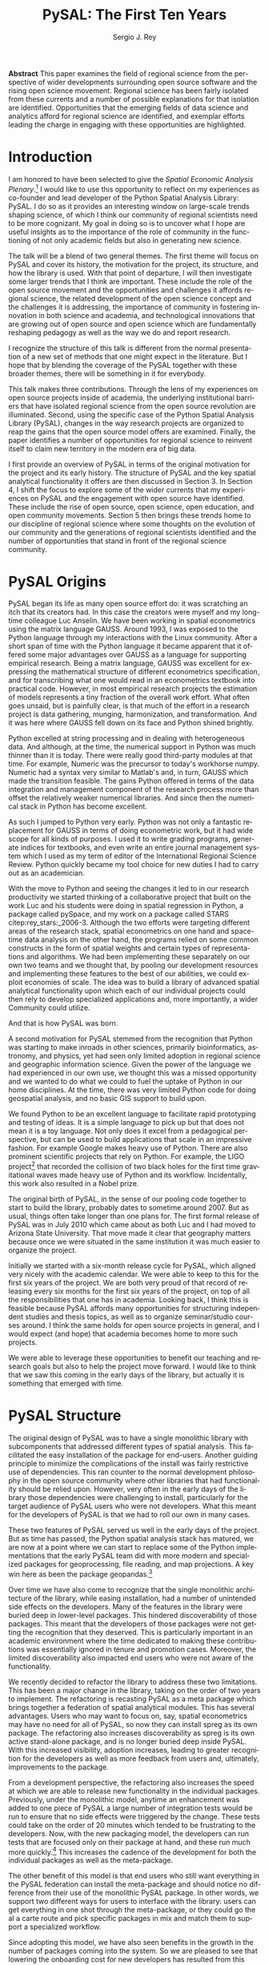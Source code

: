 #+TITLE:     PySAL: The First Ten Years
#+AUTHOR:    Sergio J. Rey
#+EMAIL:     sergio.rey@ucr.edu
#+LANGUAGE:  en
#+INFOJS_OPT: view:showall toc:t ltoc:t mouse:underline path:http://orgmode.org/org-info.js
#+LINK_HOME: http://sergerey.org
#+LaTeX_CLASS: article
#+LaTeX_HEADER: \usepackage[ttscale=.875]{libertine}
#+LaTeX_HEADER: \usepackage{sectsty}
#+LaTeX_HEADER: \usepackage[authoryear]{natbib}
#+LaTeX_HEADER: \sectionfont{\normalfont\scshape}
#+LaTeX_HEADER: \subsectionfont{\normalfont\itshape}
#+EXPORT_SELECT_TAGS: export
#+EXPORT_EXCLUDE_TAGS: noexport
#+OPTIONS: H:2 num:nil toc:nil \n:nil @:t ::t |:t ^:{} _:{} *:t TeX:t LaTeX:t
#+STARTUP: showall

*Abstract* This paper examines the field of regional science from the
perspective of wider developments surrounding open source software and the
rising open science movement. Regional science has been fairly isolated from
these currents and a number of possible explanations for that isolation are
identified. Opportunities that the emerging fields of data science and
analytics afford for regional science are identified, and exemplar efforts
leading the charge in engaging with these opportunities are highlighted.


* Introduction

I am honored to have been selected to give the /Spatial Economic Analysis
Plenary/.[fn:keynote] I would like to use this opportunity to reflect on my experiences as
co-founder and lead developer of the Python Spatial Analysis Library: PySAL. I
do so as it provides an interesting window on large-scale trends shaping
science, of which I think our community of regional scientists need to be more
cognizant. My goal in doing so is to uncover what I hope are useful insights
as to the importance of the role of community in the functioning of not only
academic fields but also in generating new science.


[fn:keynote] This paper is based on the Spatial Economic Analysis Plenary Lecture
given at the 58th Congress of the European Regional Science Association, Cork,
Ireland, August 29, 2018.


The talk will be a blend of two general themes. The first theme will focus on
PySAL and cover its history, the motivation for the project, its structure, and
how  the library is used. With that point of departure, I will then
investigate some  larger trends that I think are important. These
include the role of the open source movement and the opportunities and
challenges it affords regional science, the related development of the open
science concept and the challenges it is addressing, the importance of
community in fostering innovation in both science and academia, and
technological innovations that are growing out of open source and open science
which are fundamentally reshaping pedagogy as well as the way we do and report
research.

I recognize the structure of this talk is different from the normal
presentation of a new set of methods that one might expect in the literature.
But I hope that by blending the coverage of the PySAL together with these
broader themes, there will be something in it for everybody.

This talk makes three contributions. Through the lens of my
experiences on open source projects inside of academia, the underlying
institutional barriers that have isolated regional science from the open source
revolution are illuminated. Second, using the specific case of the Python
Spatial Analysis Library (PySAL), changes in the way research projects are
organized to reap the gains that the open source model offers are examined.
Finally, the paper identifies a number of opportunities for regional science to
reinvent itself to claim new territory in the modern era of big data.

I first provide an overview of PySAL in terms of the original motivation for
the project and its early history. The structure of PySAL and the key spatial
analytical functionality it offers are then discussed in Section 3. In Section
4, I shift the focus to explore some of the wider currents that my experiences
on PySAL and the engagement with open source have identified. These include the
rise of open source, open science, open education, and open community
movements. Section 5 then brings these trends home to our discipline of
regional science where some thoughts on the evolution of our community and the
generations of regional scientists identified and the number of opportunities
that stand in front of the regional science community.

** Hook   :noexport:
The open source revolution has transformed industry and society.
How os has done this
Hook: regional science has been largely isolated from these sea changes
This paper examines the intersection of 
*** DONE Finish Hook                                             :noexport:
CLOSED: [2019-01-23 Wed 09:23] SCHEDULED: <2019-01-10 Thu 09:00>
** Question :noexport:
The paper is essentially concerned with the following questions: Why has this
isolation occurred and what can we, as academic regional scientists, do to
correct this situation?
** Antecedents :noexport:


cite:Rey_2009

cite:rey_open_2014,jackson_object_2016


some of this is happening
cite:Arribas_Bel_2017

but at the periphery of regional science. 

I want to take this talk as an opportunity to move this activity from the
periphery and into the core of our discipline.
*** DONE Finish Antecedents :noexport
CLOSED: [2019-01-23 Wed 09:23] SCHEDULED: <2019-01-10 Thu 09:30>



** Archive :ARCHIVE:noexport:
*** DONE move this into beginning hook
CLOSED: [2019-01-23 Wed 09:23]
:PROPERTIES:
:ARCHIVE_TIME: 2019-01-09 Wed 09:23
:END:
from [[~/Dropbox/d/dictation/20181203.txt]]
I am honored to have been selected to give the spatial economic analysis
plenary. I would like to use this opportunity to reflect on my experiences as
co-founder and lead developer of the

icon spatial analysis Library. I do so as it provides an interesting window on
large-scale Trends shaping Regional science that I think we as a community need
to be more cognizant of.

my goal in doing so is to uncover what I hope are useful insight as to the
importance of the role of community in the functioning of not only academic
Fields butt in generating new science .

so the talk will be a blend of two general themes. The First theme will focus
on PySAL and cover its history, the motivation for the project, the structure
that project how pycelle the library is used what its goals were

and where it stands today. What that Point of Departure will then investigate
some larger the larger trends that I think are important. These include the
role of the open source movement and the opportunities and challenges

it affords Regional science. Bee related development of the open science
concept and the challenges it is addressing , the importance of community in
fostering innovation

in both science and Academia, and then technological innovations that are
growing out of these open source in open sign which are fundamentally reshaping
pedagogy as well as the way we do and Report research.

I recognize the structure of this talk is different from the normal
presentation of a new set of methods that one might expect in the literature.
But I hope that by blending be coverage of the Python spatial analysis Library
together with the

water teams that I raised will be something in it for everybody in the
readership up sea. New paragraph


The Python spatial analysis Library began its life the way many open source
efforts do, it was scratching an itch that its creators had. In this
case the creators were myself and my long-time colleague Luc Anselin. We had
been working in spatial econometrics using the matrix language GAUSS
and, serendipitously, I was exposed to the Python language true my dabbling in
the Linux community. After a short span of interaction with language it became
apparent that Python had some major advantages over GAUSS as a research language.
GAUSS was excellent at expressing the mathematical structure of different
econometric specifications and for transcribing what one would read and
econometrics textbook into practical code. However, in most applied research
projects the estimation of models is a tiny fraction of the overall work effort.
What often goes unsaid but it's painfully clear is that much of the effort in a
research project is data gathering, cleaning, and harmonization. And it was here
where GAUSS fell down on its face and Python came to the fore. Python excelled
at string processing in dealing with heterogeneous data. And although at the
time the numerical support in Python was much thinner than it was today, there
were good third-party modules at that time to Merrick the precursor to numpy.
That how to send text very similar to Matlab and in turn callus which made the
transition feasible

. the games Python offered in terms of the data integration and management
component of the research staff were more than offset by the relatively weaker
America libraries. And since then the numerical stack in Python has become
excellent.

as such I jump to Python very early early in the day

Python was not only a fantastic replacement for gas in terms of doing the car
metric work, but it had wide scope for all kinds of purposes. I used it to
write grading programs, generate indices for textbooks,

and even wrote an entire world Journal management system in it. The Python
quickly became my tool choice for new duties I had to carry out as an
academician. I point that out here as I think the spillover effect that
computational

approaches have on areas that one would not expect are important to recognize.
Choice Python in hand and seeing the changes it led to in our research
productivity we started thinking of

a collaborative project that built on the work Luke and his students were doing
in spatial regression in Python and really package called Pisces and my work on
a package called Stars FaceTiming out to service and systems. Although they
were targeting different areas of the research stack, spatial econometrics on
one hand and space-time dating ounces

on the other hand be programs for lied on some common infrastructure in the
form of spatial weights and certain types of representations and algorithms. We
have been implementing the separately on her own two teams and we thought that

we could exploit economies of scale by pulling our development resources and
implementing these features in the best way possible score to the best of our
abilities. And that's how I so was born the idea was to build a library of
advanced patient litical functionality

it's on that then each of our projects could rely on to develop specialized
applications and more importantly a wider Community could utilize. I II
motivation for myself was that the time this is the early 2000s Python was
starting to have inroads in other Sciences

had seen limited adoption in Regional science in geographic information
science. Given the power language we thought this was a missed opportunity and
we wanted to do but we could to kill the uptake of light in our home
disciplines.

at the time there is very limited Python code for doing geospatial analysis
newer no shape file readers or anything for spatial data analysis . And that's
we saw a PySAL as a way to fill that void and also stimulate adoption by

status of Python.

we found we found Python to be an excellent language to facilitate rapid
prototyping and testing of ideas. It is a simple language to pick up but that
does not mean it is a toy language. Not only does it excel at from a
pedagogical perspective, but

can be used to build applications that scale in an impressive fashion. For
example Google makes heavy heavy use of pie Sal blah blah blah. There are
prominent projects say the ligo project that discovered Collision of two black
holes for the first time or detected gravitational waves for the first time.
That made heavy use of Python and its workflow

. new paragraph store National kickoff for pie salad probably sometime
around 2007. But as usual things often take longer than

one plan. The first formal release of Paisa was in July 2010 which came about
as both Luke and I had moved to a shoe and it was clear that geography matters
because once we were situated insane institution it was much easier to organize
the

. initially we started with six month release cycle for pies how which align
very nicely with the academic calendar. We were able to keep to this for the
first six years of the project. We are both very proud of that record of
releasing

every 6 months for 6 years on top of all the responsibilities that one has in
Academia. Looking back I think this is feasible because pie Sal as a library
affords many opportunities for structuring independent studies feces and it's
hard courses around. So we were

send it to be able to leverage these opportunities to benefit our teaching and
research goals but also to help the project move forward. I would like to think
that we saw this coming in the early days of the library, but it actually is

something that emerged with time.

the rest of the papers organized as follows. I will first present an overview
of the Python spatial analysis Library beginning with a coverage of histories
and motivation and then move on to discussing its structure what are the
components of the library and how it has been

adopted in geoscience as what as well as the wider computational stack and
Python. This will be followed by a coverage of what I think are important
emerging trends that I have witnessed to my engagement with open-source
communities VF hi Sal.

so here I have one foot in Academia and one foot in the open-source world and
I am trying to identify key trends from the ladder. I think they're going to
impact the former in the future. The section of the paper closes with

some identification of directions for future research in this regard.

some of these seems I have elaborated on in earlier work for example blah blah
and blah blah, and here I revisit them and provide an update.

* PySAL Origins
PySAL began its life as many open source effort do: it was scratching
an itch that its creators had. In this case the creators were myself and my
long-time colleague Luc Anselin. We have been working in spatial econometrics
using the matrix language GAUSS. Around 1993, I was exposed to the Python
language through my interactions with the Linux community. After a short span of
time with the Python language it became apparent that it offered some major
advantages over GAUSS as a language for supporting empirical research. Being a
matrix language, GAUSS was excellent for expressing the mathematical structure
of different econometrics specification, and for transcribing what one would
read in an econometrics textbook into practical code. However, in most empirical
research projects the estimation of models represents a tiny fraction of the
overall work effort. What often goes unsaid, but is painfully clear, is that
much of the effort in a research project is data gathering, munging,
harmonization, and transformation. And it was here where GAUSS fell down on its
face and Python shined brightly.

Python excelled at string processing and in dealing with heterogeneous data.
And although, at the time, the numerical support in Python was much thinner
than it is today. There were really good third-party modules at that time. For
example, Numeric was the precursor to today's workhorse numpy. Numeric had a
syntax very similar to Matlab's and, in turn, GAUSS which made the transition
feasible. The gains Python offered in terms of the data integration and management
component of the research process more than offset the relatively weaker
numerical libraries. And since then the numerical stack in Python has become
excellent.

As such I jumped to Python very early. Python was not only a fantastic
replacement for GAUSS in terms of doing econometric work, but it had wide scope
for all kinds of purposes. I used it to write grading programs, generate
indices for textbooks, and even write an entire journal management system which
I used as my term of editor of the International Regional Science Review.
Python quickly became my tool choice for new duties I had to carry out as an
academician. 

With the move to Python and seeing the changes it led to in our research
productivity we started thinking of a collaborative project that built on the
work Luc and his students were doing in spatial regression in Python, a package
called pySpace, and my work on a package called STARS citep:rey_stars:_2006-3.
Although the two efforts were targeting different areas of the research stack,
spatial econometrics on one hand and space-time data analysis on the other
hand, the programs relied on some common constructs in the form of spatial
weights and certain types of representations and algorithms. We had been
implementing these separately on our own two teams and we thought that, by
pooling our development resources and implementing these features to the best
of our abilities, we could exploit economies of scale. The idea was to build a
library of advanced spatial analytical functionality upon which each of our
individual projects could then rely to develop specialized applications and,
more importantly, a wider Community could utilize.


And that is how PySAL was born.

A second motivation for PySAL stemmed from the recognition that Python was
starting to make inroads in other sciences, primarily bioinformatics,
astronomy, and physics, yet had seen only limited adoption in regional science
and geographic information science. Given the power of the language we had
experienced in our own use, we thought this was a missed opportunity and we
wanted to do what we could to fuel the uptake of Python in our home
disciplines. At the time, there was very limited Python code for doing
geospatial analysis, and no basic GIS support to build upon.

We found Python to be an excellent language to facilitate rapid prototyping and
testing of ideas. It is a simple language to pick up but that does not mean it
is a toy language. Not only does it excel from a pedagogical perspective, but
can be used to build applications that scale in an impressive fashion. For
example Google makes heavy use of Python. There are also prominent scientific
projects that rely on Python. For example, the LIGO project[fn:ligo] that recorded
the collision of two black holes for the first time gravitational waves made
heavy use of Python and its workflow. Incidentally, this work also resulted in
a Nobel prize.


[fn:ligo] \url{ https://www.ligo.caltech.edu/}


The original birth of PySAL, in the sense of our pooling code together to start
to build the library, probably dates to sometime around 2007. But as
usual, things often take longer than one plans for. The first formal release of
PySAL was in July 2010 which came about as both Luc and I had moved to Arizona
State University. That move made it clear that geography matters because once
we were situated in the same institution it was much easier to organize the
project.

Initially we started with a six-month release cycle for PySAL, which aligned
very nicely with the academic calendar. We were able to keep to this for the
first six years of the project. We are both very proud of that record of
releasing every six months for the first six years of the project, on top of
all the responsibilities that one has in academia. Looking back, I think this
is feasible because PySAL affords many opportunities for structuring
independent studies and thesis topics, as well as to organize seminar/studio
courses around. I think the same holds for open source projects in general, and
I would expect (and hope) that academia becomes home to more such projects.

We were able to leverage these opportunities to benefit our teaching and
research goals but also to help the project move forward. I would like to think
that we saw this coming in the early days of the library, but actually it is
something that emerged with time.


** Archive :ARCHIVE:noexport:
*** DONE Where is the history section?
CLOSED: [2019-01-08 Tue 09:35] SCHEDULED: <2019-01-08 Tue 09:00>
:PROPERTIES:
:ARCHIVE_TIME: 2019-01-08 Tue 10:19
:END:
* PySAL Structure
The original design of PySAL was to have a single monolithic library with
subcomponents that addressed different types of spatial analysis. This
facilitated the easy installation of the package for end-users. Another guiding
principle to minimize the complications of the install was fairly restrictive
use of dependencies. This ran counter to the normal development philosophy in
the open source community where other libraries that had functionality should be
relied upon. However, very often in the early days of the library 
those dependencies were challenging to install, particularly for the target
audience of PySAL users who were not developers. What this meant for the
developers of PySAL is that we had to roll our own in many cases.

These two features of PySAL served us well in the early days of the project.
But as time has passed, the Python spatial analysis stack has matured, we are
now at a point where we can start to replace some of the Python implementations
that the early PySAL team did with more modern and specialized packages for
geoprocessing, file reading, and map projections. A key win here as been the
package geopandas.[fn:geopandas]


[fn:geopandas] \url{https://geopandas.org}


Over time we have also come to recognize that the single monolithic
architecture of the library, while easing installation, had a number of
unintended side effects on the developers. Many of the features in the library
were buried deep in lower-level packages. This hindered discoverability of
those packages. This meant that the developers of those packages were not
getting the recognition that they deserved. This is particularly important in an
academic environment where the time dedicated to making these contributions was
essentially ignored in tenure and promotion cases. Moreover, the limited
discoverability also impacted end users who were not aware of the
functionality.


We recently decided to refactor the library to address these two limitations.
This has been a major change in the library, taking on the order of two years
to implement. The refactoring is recasting PySAL as a meta package which brings
together a federation of spatial analytical modules. This has several
advantages. Users who may want to focus on, say, spatial econometrics
may have no need for all of PySAL, so now they can install spreg as its own
package. The refactoring also increases discoverability as spreg is its own
active stand-alone package, and is no longer buried deep inside PySAL. With
this increased visibility, adoption increases, leading to greater recognition
for the developers as well as more feedback from users and, ultimately,
improvements to the package.

From a development perspective, the refactoring also increases the speed at
which we are able to release new functionality in the individual packages.
Previously, under the monolithic model, anytime an enhancement was
added to one piece of PySAL a large number of integration tests would be run to
ensure that no side effects were triggered by the change. These tests could
take on the order of 20 minutes which tended to be frustrating
to the developers. Now, with the new packaging model, the developers can run
 tests that are focused only on their package at hand, and these run much more
quickly.[fn:metatests] This increases the cadence of the development for both
the individual packages as well as the meta-package.


[fn:metatests] There is a meta-package this is responsible for testing the
integration of all the PySAL packages.


The other benefit of this model is that end users who still want everything in
the PySAL federation can install the meta-package and should notice no
difference from their use of the monolithic PySAL package. In other words, we
support two different ways for users to interface with the library: users can
get everything in one shot through the meta-package, or they could go the al a
carte route and pick specific packages in mix and match them to support a
specialized workflow.

Since adopting this model, we have also seen benefits in the growth in the number
of packages coming into the system. So we are pleased to see that  lowering the
onboarding cost for new developers has resulted from this refactoring.


Prior to the refactoring there was another major shift in the PySAL Library. We
converted from Python 2 to Python 3 over the course of about a year. Earlier the
Python programming language had released a 3.0 version which was not backwards
compatible with Python 2. Our approach was to develop in Python 2 to but write
converter scripts which would automatically refactor the codebase to Python 3
if a user required Python 3. This was a major effort to implement, and was
actually a short-term solution, and a painful one at that. While it supported
users who switched to Python 3, it did not allow us to fully exploit the new
features in Python 3 as the converted code from Python 2 to had to be backwards
compatible. In other words, there are things that one can do in Python 3 that
one cannot do in Python 2, so in order to maintain 2.0 backwards compatability
we were not be able to take advantage of this Python 3 enhancements. With the
refactoring, we have decided to make future versions of PySAL use Python 3 only. Users
requiring support for Python 2 will still be able to use legacy PySAL that
will be supported, but only for bug fix releases.


The reorganization of PySAL is along four groups of packages that address the
certain type of spatial analysis: /explore/, /model/, /viz/, and /lib/. /lib/ is the core
package and it is here where we handle file-io, spatial weights, and
geoprocessing. All of the other packages in the Python ecosystem import where
they are dependent upon lib.

Under the /explore/ family of packages we have /ESDA/ which supports exploratory
spatial data analysis in the form of global and local tests for spatial
autocorrelation as well as rates smoothing. /GIDDY/ for geospatial distribution
Dynamics implements classic Markov and spatial Markov models for longitudinal
spatial data along with measures for spatial income mobility and other types of
intra-distributional change. In addition, /explore/ includes /spaghetti/ which is
for spatial analysis on networks, and /pointpats/ which supports spatial analysis
of planar point patterns.

The /viz/ group of packages includes /splot/, a new package providing common a
common application programming interface (API) for lightweight visualization
functionality on top of the other PySAL packages. /mapclassify/ is a second
component of the visualization layer that implements a large number of
classification schemes for choropleth mapping, and also supports updating and
streaming type data. Rounding out the viz group is /legendgram/, a novel approach
to developing and representing the classification underlying a choropleth
map.

The third cluster of packages fall under the /model/ layer. The workhorse here
is /spreg/, which implements modern methods of spatial econometrics and has been a
key part of PySAL from day one. As part of the refactoring we have seen much
growth in the model space, as new packages that have been added include /mgwr/
implementing multiscale geographically weighted regression; /spint/ for
estimating spatial interaction models, such as the production-constrained or
consumption-constrained gravity models;  /spvcm/ for spatially-correlated
multilevel models; and /spglm/ a package for fitting sparse general linear models
(GLM).


Upstream packages that want to use pieces, but not all, of PySAL now have much
more flexibility. The most prominent case of this is geopandas
which, prior to the refactoring, would import all of PySAL to have access to
the map classification routines. Now as part of the refactoring, the larger
import is no longer necessary and geopandas can instead import mapclassify
directly so that the dependency footprint is much thinner.




The refactoring has been largely successful, but there are some changes of which
longtime users of PySAL should be aware. First, the region module which
implemented classical and spatially constrained clustering is no longer part of
the meta package. This is due to the development of the standalone package now
called region which has a heavy set of dependencies that were produced as part
of a Google summer of code project. For the first meta release, we have not
included region, but users can still install it separately. We have plans to
refactor region so that it can be integrated into the PySAL meta-package more
easily.

** Archive :ARCHIVE:noexport:
*** Archive :ARCHIVE:
**** DONE Transcribe structure
CLOSED: [2019-01-09 Wed 09:25]
:PROPERTIES:
:ARCHIVE_TIME: 2019-01-09 Wed 09:25
:END:

* Wider Currents 
PySAL has reached the state that it has because of being embedded in a wider set
of developments. There are three currents that have benefited the project. These
pertain to the rise of the open-source movement, the development of the open
science movement, and the increasing recognition of the importance of scholarly
community.

The open source revolution has fundamentally impacted not only science but most
aspects of society. Although we may not directly recognize it directly, the regional
science community has benefited from the open source movement. There are two
freedoms underlying the notion of free software. First, is to so-called "free
beer" freedom. This means that there is no monetary cost involved in acquiring
software: it is available for anybody who can download it. This has been
particularly important to universities given tight budgets. But this also has
profound pedagogical benefits in that students are now no longer tethered to a
lab computer holding licensed software. They can now install the software on
their own personal computers and time-shift their activity which facilitates
greater engagement.

The second, and arguably the more important, freedom is the "free as in free
speech" freedom. In general terms, the open source licenses allow users to
modify the code directly. From a scientific perspective, this is critically
important as we will see later, the rise of the open science movement stresses
the importance of replication and reproducibility which become all but
impossible without access to the scientific source code. The free speech aspect
also has important implications for pedagogy in that now users can inspect the
source code and demystify the operation of an algorithm. This form of learning
provides for a deeper engagement of a student with the underlying computational
concepts.


The ability to replicate and reproduce previous research is fundamental to
the advancement of science. But building on the shoulders of giants is not
possible unless we have access to the shoulders. A slight variation on the
theme is that open science, by providing access to the source code and data
underlying previous studies, can accelerate scientific discovery. As of now, those
source materials can be acquired in a much more expeditious fashion which fuels
subsequent studies. This does require a mind-shift on behalf of
the scientist who takes the extra steps to release their software
and data under open source terms.

It is not only our research production functions that can benefit from adopting
open science practices, but our educational efforts can also be enhanced if we
borrow from open science and open education developments. In teaching regional
science, there is so much duplication in individual scholars producing the
courses as part of their teaching mission. Everyone goes on it alone and there
is limited sharing of materials. At best, perhaps syllabi are exchanged and
maybe the occasional PowerPoint is borrowed, but there are no formal mechanisms
or any sense of infrastructure to facilitate the sharing. This is changing in
other disciplines where entire courses from lecture notes to problem sets are
increasingly being posted on open source GitHub repositories. Releasing these
materials under Creative Commons license works to protect the intellectual
contributions of the original authors and they are very flexible licenses in
the sense that they allow for mashing up of the materials with new materials
and derivative works.

This type of model is very exciting if one thinks about being able to spend
time on an enhancement  and building upon the shoulders of a great teacher
rather than having to reinvent many teaching wheels. Our courses would be much
better if we could start to think about community-based educational
materials.


The third larger current in which PySAL has swum in reflects the growing emphasis
placed on the health of a community associated with a project. Here questions
about the exclusionary nature of disciplines have been at the forefront of many
open-source meetings that I have attended in past. This has been a highly
educational process for me, as I was largely ignorant about the cost to our
science of explicit and implicit biases. These biases can lead to different
types of barriers to potential community membership. Some of these barriers
have been long-standing and are not easily removed, but with sincere and
prolonged effort, I have seen other communities make major strides in
redressing these barriers.

** DONE finish wider currents                                     :noexport:
CLOSED: [2019-01-23 Wed 09:23] SCHEDULED: <2019-01-10 Thu 09:30>
** Open source :noexport:
** Open Science :noexport:
** Open Education :noexport:
** Open Community :noexport:
** Content to edit :noexport:




Ross is a community paying

attention to diversity in all its manifestations Bianchi rifle diversity which
I would argue we have done a very good job as a regional side to me but gender
and orientation religious or lack thereof use and other dimensions of diversity
need to

considered in the way we position Regional science as a discipline / community.
There is abundant evidence that the thinking and science coming out of diverse
groups is different in many ways better then when modulus groups carry out
research

back up off me. We should be doing all we can to improve and grow our community
and all its Dimensions the result will be improve Regional science . I have seen
how engagement with these for open revolutions has improved Paisa and I am
confident that we're Regional science to dip its Collective code

skinny dip with currants the same would be true for our

hi Sal has reached the state that it has and achieved any of the successes
because of it's in Bedding in a wider set of developments. There are four

currants that in looking back I sells intersection with has benefited the
project these pertain to the rise of the open-source movement the later
development of the open science movement efforts in the realm of open education
and finally

critical role of community in the functioning of an open source project. New
paragraph open source any open source Revolution

has fundamentally impacted not only science but most aspects of society .
although we may not directly recognize it weed the regional science Community
have benefited from

the open-source movie. there are two freedoms underline the notion of free
software. Firstar the freedoms that are known as free beer. Free here means
that there is no monetary

cost involved in acquiring software oh, it is available for anybody who can
download it. This has particularly important applications for universities
given tight budgets . he also has profound pedagogical

benefits in that students are now no longer Tethered to take a nap with you but
can interact with package and time shift. The second freedom in free software
is

even more important one in that is free as in free speech. In general terms the
open source licenses allow users to modify the code directly. From a scientific
perspective this is critically important

as we see later the rise of the open science movement stresses the importance
of replication and reproducibility which become all but impossible without
access to the scientific source code. The free speech aspect also has important
pedagogical overtones

in that now users can inspect the source code and demystify the operation of an
algorithm this form of learning provides for a deeper engagement of a student
with the concepts as open source code enables copy

mission of thinking. Say something about computational thinking here.

I briefly touched on the notion of Opie science turn into a cheer there are
several Dimensions that are particularly important for me to scientists . first
the ability to replicate reproduce research previous research is fundamental to
the advancements of science. Building on the shoulders of giants is not
possible unless we have access to the shoulders. A slight variation on the
steam is that open science by providing access to the source code and data
underline previous studies can accelerate scientific discovery. As of now those
source materials can be acquired in a much more expeditious fashion which fuels
subsequent studies. This does require a mind shift a mind-shift on behalf of
the scientist who takes the extra steps to recruit to release their software
and data under open source terms.

It is not only our research production functions that can benefit from adopting
open science practices, but are educational efforts can also be enhanced if we
borrow from open science and open education developments. In teaching regional
science there is so much duplication in individual scholars producing the
courses as part of their teaching mission. Everyone goes on it alone and there
is limited sharing of materials. At best, perhaps syllabi are exchanged and
maybe the occasional PowerPoint is borrowed, but there are no formal mechanisms
or any sense of infrastructure to facilitate the sharing. This is changing and
other disciplines where entire courses from lecture notes problem sets are
increasingly being posted on open source GitHub repositories. Releasing these
materials under Creative Commons license works to protect the intellectual
contributions of the original authors and they are very flexible licenses in
the sense that they allow for mashing up of the materials with new materials
and derivative works.

This type of model is very exciting if one thinks about being able to spend
time on an enhancement  and building upon the shoulders of a great teacher
rather than having to reinvent many teaching wheels. Our courses would be much
better for if we could start to think about community-based educational
materials


computational thinking offers another Innovation and open education that I
believe Regional science is well posed to corporate. Weasley speaking
computational thinking means being able to express Concepts and clear enough
form so that the process you're trying to explain Kimberly implemented

on a computer via software. This would be some type of a shift for regional
scientists were computation in past had been in some sense used as a barrier to
prohibit or limit students from being engaged in the community.

it was valued over access in short. but I am suggesting is that instead of using
rigor as a litmus test 4 allowing future Scholars to join the community we
instead use computation as a welcoming.

to lower the barrier to entry by reframing how we approach complex problems and
adopting a computational thinking philosophy

the fourth larger current at hi sounds been involved with is the open community
. here questions about the exclusionary nature of disciplines have been at the
Forefront

many of the open-source meetings that I have attended in past. A highly
educational informative process as I was largely line to the cost to our
science of explicit and implicit biases that can

limit entry into our community. Some of these barriers have been long-standing
and are not easily you wrote it or mitigate it, but with sincere and prolonged
effort, I have seen other communities make major strides in redressing these
Norms. Ross is a community paying

attention to diversity in all its manifestations Bianchi rifle diversity which
I would argue we have done a very good job as a regional side to me but gender
and orientation religious or lack thereof use and other dimensions of diversity
need to

considered in the way we position Regional science as a discipline / community.
There is abundant evidence that the thinking and science coming out of diverse
groups is different in many ways better then when modulus groups carry out
research

. we should be doing all we can to improve and grow our community and all its
Dimensions the result will be improve Regional science . I have seen how
engagement with these for open revolutions has improved Paisa and I am confident
that we're Regional science to dip its Collective code

skinny dip with currants the same would be true for our
* Bringing it home to regional science 
The academic world that I grew up in as a young regional scientist is
substantially different than what is emerging now. And part of that emergence
is due to the rise of the open-source movement and the changes it has induced in
the way science is being organized. There are some opportunities here for
regional science.

One key distinction between academia when I was a junior professor and now is
that the reward structure is changing. It was very difficult to get recognition
for software development contributions. What mattered were journal articles and
grants and contracts for promotion cases. As such there was no incentive to
pursue those activities and unsurprisingly scientific software for regional
science, and all science for that matter, were under-furnished. All the same, I
worked on PySAL and related open source projects because I saw the benefits
from my own personal research agenda for which these allowed. And I was
convinced that these were important activities for me to spend my time on.

Others at the time felt the same way. Jim LeSage was actually doing open
source before the term was coined. By releasing his spatial econometrics
toolbox[fn:jim] open to researchers, Jim played a major role in stimulating the growth
of spatial econometrics.


[fn:jim] \url{https://www.spatial-econometrics.com/}


Paul Waddell's work on the UrbanSim project citep:waddell_urbansim:_2002 is
another exemplar of first generation open source regional science. I remember
meeting with Paul at 2001 WRSA meeting in Palm Springs and discussing the
issues involved in moving UrbanSim from Java to Python. That switch to
Python and the explicit open source model for UrbanSim have been a major
contributors to the project's success. Clearly, it is an excellent modeling
system which is important for its scientific application, but the open source
dimension has allowed others to be engaged in its enhancement and evolution, as
well as to help drive the adoption of UrbanSim throughout the world.

It is interesting to contrast the environments these first generation of open
source regional scientists faced with those that are emerging now. To do so, I
highlight the work of three members of this new generation: Dani Arribas-Bel,
Levi Wolf, and Geoff Boeing. These individuals are prominent developers on
high-profile open source projects and have been very creative in positioning
their open source contributions into their formal academic profiles.

Dani has been very generous in posting his Geographic Data Science course[fn:dani]
materials on his website and releasing them under Creative Commons
licenses[fn:cc].  This is incredibly helpful to individuals who are developing
similar courses in that those materials are available and do not have to be
reinvented. Moreover it is possible to contribute enhancements back to Dani's
course, resulting in a stronger set of materials for future iterations of the
course. Dani has been a core developer on the PySAL project where he became
introduced to open source practices and creatively adopted them to his teaching
duties. His example shows that the nature of contributions to open source
projects has evolved over time, from the early days were only code enhancements
and possibility documentation were considered contributions, to the current
situation where contributions have grown to take the form of educational
materials as well as efforts to disseminate those materials wide and grow the
community around open source projects.


[fn:dani] \url{https://darribas.org/gds16/} 
[fn:cc] \url{https://creativecommons.org/}


Levi Wolf is also a core member of the PySAL development project and has made
major contributions not just to PySAL but other packages in the urban and
regional software ecosystem. Chief among these is CenPy[fn:cenpy], which is an
open-source package that allows a researcher to interface with the census api.

[fn:cenpy] \url{https://github.com/ljwolf/cenpy}


Geoff Boeing is a a third prominent member of this new generation who has
developed the impressive package OSMnx[fn:osmnx] that facilitates the
construction, analysis, and visualization of street networks from
OpenStreetMap.[fn:osm] It is interesting to note that Geoff was advised by Paul
Waddell while at Berkeley.

In all three cases, we see examples of young regional and urban scientists
being exposed to first generation open source projects and then blazing new
paths by placing their open source contributions as first class citizens in
their evaluation and tenure cases. I think we are fortunate that these
individuals are doing this, and that academic institutions are starting to
recognize and reward these contributions. As this continues to grow, I think we
as a community can only benefit as it will bring more members into the
discipline as well as improve existing packages and lead to new tools.


[fn:osmnx] \url{https://github.com/gboeing/osmnx}
[fn:osm] \url{https://www.openstreetmap.org}


These high-profile packages and contributions have brought Dani, Levi, and
Geoff increasing recognition as emerging leaders in open source spatial and
urban analysis. I am very happy to see these developments as it was never
apparent to me that open source would actually succeed in the way it has inside
academia. I distinctly remember being told by senior colleagues when I was
working on earlier versions of PySAL and the package STARS, that developing
tools that are used for research is not research. "You need to be writing
papers". My colleagues were being brutally honest with me and were trying to
reign in my idealism so that my efforts were more aligned with the realities of
promotion and tenure cases at the time. And it is important to note here, that
I was really fortunate to be at places where most colleagues were supportive of
this work. I often wonder how many of my generation were not so fortunate and
did not have the possibility of using some of their research time to do this
kind of work.

Moreover, the climate surrounding open source has changed  radically since I was
starting in academia. Back then, Microsoft was openly hostile to open
source.[fn:halloween] Contrast this with Microsoft's recent development of the
Linux subsystem which allows users run native Linux command-line tools directly
on Windows, or Microsoft's recent acquisition of GitHub - the leading
hosting platform for open source projects. 


[fn:halloween] See the so called Halloween Documents \url{http://www.catb.org/esr/halloween/}.



Indeed, I am optimistic that the tide has turned and we will see more open
source regional scientists as we move forward. Being a geographer, however, I
cannot fail to notice that there is spatial heterogeneity in this uptake. I was
struck by the reception of this talk at the ERSA conference. There was a
genuine enthusiasm in the audience for these ideas. While it is the first time
I have given this talk, I certainly have mentioned some of these themes elsewhere
in papers citep:Rey17_codeastext,rey_open_2014,Rey_2009 and conferences in the
states. It could be that the difference between the excited response at ERSA
and the more subdued response in the states may reflect differences in the
level of adoption of open source practices in the two regions, with adoption
being relatively more advanced in the states and thus the ideas more widely
accepted. If true, this would suggest European regional science is ripe for an
enhanced engagement with open source practices.

I also want to point out that PySAL itself was first announced to the formal
academic world in a regional science journal citep:rey_pysal:_2007-3. Yet,
the uptake of the library has been much more widespread in the GIScience world.
I think this reflects the latter being more engaged with developments in
machine learning and data science more broadly, while regional science as a
field has been fairly slow to explore these areas.

What can we as an academic community do to enhance the adoption of open source
practices? We can do a lot. Some of it we are doing already, and I think we
should simply continue and enhance these efforts. For example, the NARSC
meetings have been offering regular workshops on PySAL and other packages
for the past five years. The number of people taking these has
continued to expand and, increasingly, the participants are  asking for
multi-day workshops. So the demand is clearly there. This suggests that we
should be thinking about more offerings at the regional and international
regional science meetings.

The second thing that we can do is to be more welcoming to software development
pieces in our regional science journals. As I said, we have already been doing
this -- in fact the first paper describing PySAL was published in the Review of
Regional Studies in 2007. But this has been a rare exception, and since then
academicians working on open source software have been looking at different
outlets to report these contributions such as the Journal of Open Source
Software.[fn:joss] While these outlets do provide the authors with academic credit for
their contributions, their impact on the field of regional science is limited
since these journals are not widely read by academic regional scientists. I
would think that our home journals could see this is an opportunity for new
types of materials and reinventing their branding in the new era of  
data science and machine learning. 


[fn:joss] \url{https://joss.theoj.org/}


It is clear that the phrase "data is the new oil" has captured the imagination
and spirit of the data science era. And while it is true that data is incredibly
valuable to internet companies, I would argue that it is analytics that
increases the value of that data. Put another way, if data is the new oil then
analytics are the new refineries. And it is here where regional science has huge
opportunities. We are all about analytics in the form of models. But I think we
need to re-brand ourselves. We bring increasing rigor to the analysis of data in
the urban and regional problem domain.  Companies are starting to rush in
to address this market, however, their underlying analytic frameworks are often
proprietary (and therefore of unknown scientific validity), simplistic, or both.

A prominent example of where we are missing opportunities is to compare
fantastic visibility of the Gapminder[fn:gapminder] project by
Hans Rosling and colleagues which came up with innovative visualisations of
international inequality at the country scale. Contrast this with the massive
amount of work that has been done on the question of regional inequality but
a complete lack of any high-profile visualization capturing the public's
attention to the critical nature of this issue. I think this is low-hanging
fruit that could be grasped by a group of regional scientists to help put
us back on the radar screen.


[fn:gapminder] \url{https://www.gapminder.org}


I am glad to report that I am not Don Quixote here when it comes to the notion
of the importance of analytics. My colleague Alan Murray in his 2017 WRSA
presidential address citep:Murray_2017_ars actually spoke about the need for
regional analytics. We have the raw material, and it is a matter of organizing the
community around these initiatives. I am fully confident that we are capable of doing
this and I am very optimistic that we will do so and create an enhanced and 
more relevant regional science.

bibliography:~/Dropbox/bibliography/references.bib
bibliographystyle:apa
* TODO add dois where possible                                     :noexport:
